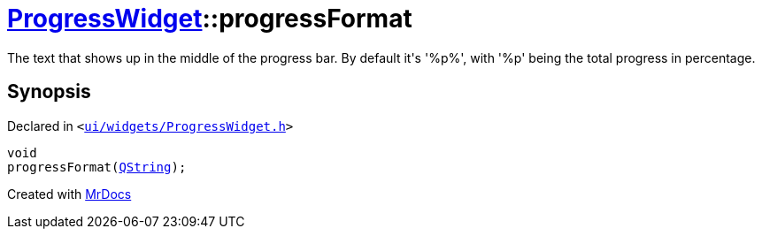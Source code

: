 [#ProgressWidget-progressFormat]
= xref:ProgressWidget.adoc[ProgressWidget]::progressFormat
:relfileprefix: ../
:mrdocs:


The text that shows up in the middle of the progress bar&period;
By default it&apos;s &apos;%p%&apos;, with &apos;%p&apos; being the total progress in percentage&period;



== Synopsis

Declared in `&lt;https://github.com/PrismLauncher/PrismLauncher/blob/develop/launcher/ui/widgets/ProgressWidget.h#L26[ui&sol;widgets&sol;ProgressWidget&period;h]&gt;`

[source,cpp,subs="verbatim,replacements,macros,-callouts"]
----
void
progressFormat(xref:QString.adoc[QString]);
----



[.small]#Created with https://www.mrdocs.com[MrDocs]#

